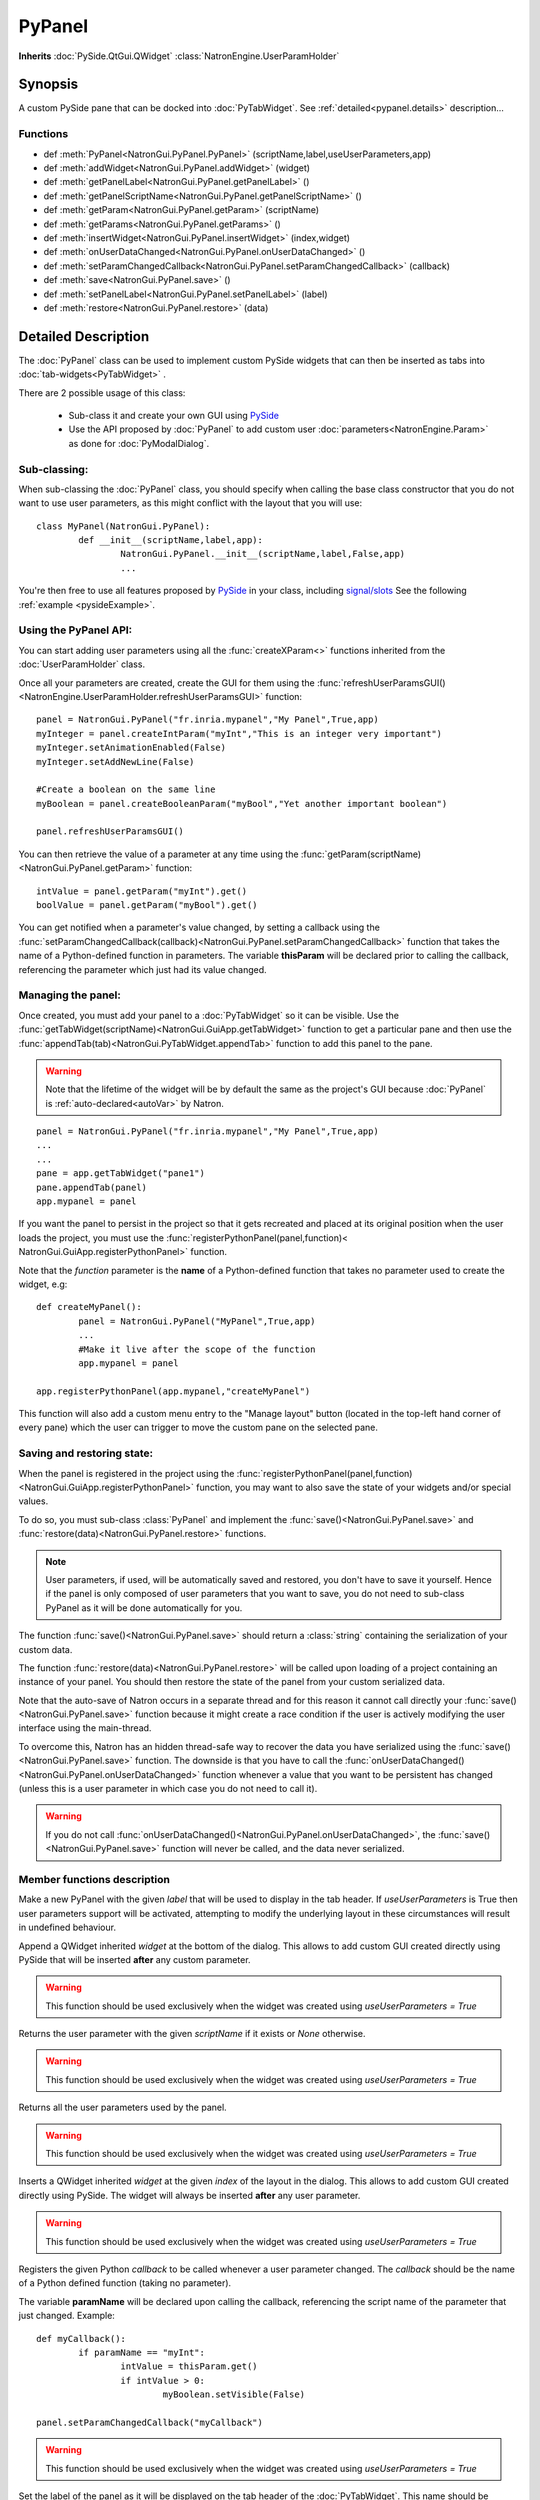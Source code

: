 .. module:: NatronGui
.. _pypanel:

PyPanel
********

**Inherits** :doc:`PySide.QtGui.QWidget` :class:`NatronEngine.UserParamHolder`


Synopsis
-------------

A custom PySide pane that can be docked into :doc:`PyTabWidget`.
See :ref:`detailed<pypanel.details>` description...


Functions
^^^^^^^^^

*    def :meth:`PyPanel<NatronGui.PyPanel.PyPanel>` (scriptName,label,useUserParameters,app)

*    def :meth:`addWidget<NatronGui.PyPanel.addWidget>` (widget)
*    def :meth:`getPanelLabel<NatronGui.PyPanel.getPanelLabel>` ()
*    def :meth:`getPanelScriptName<NatronGui.PyPanel.getPanelScriptName>` ()
*    def :meth:`getParam<NatronGui.PyPanel.getParam>` (scriptName)
*    def :meth:`getParams<NatronGui.PyPanel.getParams>` ()
*    def :meth:`insertWidget<NatronGui.PyPanel.insertWidget>` (index,widget)
*    def :meth:`onUserDataChanged<NatronGui.PyPanel.onUserDataChanged>` ()
*    def :meth:`setParamChangedCallback<NatronGui.PyPanel.setParamChangedCallback>` (callback)
*    def :meth:`save<NatronGui.PyPanel.save>` ()
*    def :meth:`setPanelLabel<NatronGui.PyPanel.setPanelLabel>` (label)
*    def :meth:`restore<NatronGui.PyPanel.restore>` (data)

.. _pypanel.details:

Detailed Description
---------------------------

The :doc:`PyPanel` class can be used to implement custom PySide widgets that can then be
inserted as tabs into :doc:`tab-widgets<PyTabWidget>` .

There are 2 possible usage of this class:

	* Sub-class it and create your own GUI using `PySide <http://qt-project.org/wiki/PySideDocumentation>`_ 
	* Use the API proposed by :doc:`PyPanel` to add custom user :doc:`parameters<NatronEngine.Param>` as done for :doc:`PyModalDialog`.
	
Sub-classing:
^^^^^^^^^^^^^

When sub-classing the :doc:`PyPanel` class, you should specify when calling the base class
constructor that you do not want to use user parameters, as this might conflict with the
layout that you will use::

	class MyPanel(NatronGui.PyPanel):
		def __init__(scriptName,label,app):
			NatronGui.PyPanel.__init__(scriptName,label,False,app)
			...	
		
You're then free to use all features proposed by `PySide <http://qt-project.org/wiki/PySideDocumentation>`_ 
in your class, including `signal/slots <http://qt-project.org/wiki/Signals_and_Slots_in_PySide>`_
See the following :ref:`example <pysideExample>`.


Using the PyPanel API:
^^^^^^^^^^^^^^^^^^^^^^

You can start adding user parameters using all the :func:`createXParam<>` functions inherited from the :doc:`UserParamHolder` class.

Once all your parameters are created, create the GUI for them using the :func:`refreshUserParamsGUI()<NatronEngine.UserParamHolder.refreshUserParamsGUI>` function::

	panel = NatronGui.PyPanel("fr.inria.mypanel","My Panel",True,app)
	myInteger = panel.createIntParam("myInt","This is an integer very important")
	myInteger.setAnimationEnabled(False)
	myInteger.setAddNewLine(False)
	
	#Create a boolean on the same line
	myBoolean = panel.createBooleanParam("myBool","Yet another important boolean")
	
	panel.refreshUserParamsGUI()
	
	
You can then retrieve the value of a parameter at any time using the :func:`getParam(scriptName)<NatronGui.PyPanel.getParam>` function::

	intValue = panel.getParam("myInt").get()
	boolValue = panel.getParam("myBool").get()
	
You can get notified when a parameter's value changed, by setting a callback using the 
:func:`setParamChangedCallback(callback)<NatronGui.PyPanel.setParamChangedCallback>` function that takes
the name of a Python-defined function in parameters.
The variable **thisParam** will be declared prior to calling the callback, referencing the parameter 
which just had its value changed.
	
	
Managing the panel:
^^^^^^^^^^^^^^^^^^^

Once created, you must add your panel to a :doc:`PyTabWidget` so it can be visible.
Use the :func:`getTabWidget(scriptName)<NatronGui.GuiApp.getTabWidget>` function to get a
particular pane and then use the :func:`appendTab(tab)<NatronGui.PyTabWidget.appendTab>` function
to add this panel to the pane.

.. warning::

	Note that the lifetime of the widget will be by default the same as the project's GUI
	because :doc:`PyPanel` is :ref:`auto-declared<autoVar>` by Natron.
	
::

	panel = NatronGui.PyPanel("fr.inria.mypanel","My Panel",True,app)
	...
	...
	pane = app.getTabWidget("pane1")
	pane.appendTab(panel)
	app.mypanel = panel
	

If you want the panel to persist in the project so that it gets recreated and placed at its original position
when the user loads the project, you must use the :func:`registerPythonPanel(panel,function)< NatronGui.GuiApp.registerPythonPanel>` function.

Note that the *function* parameter is the **name** of a Python-defined function that takes no parameter used to create the widget, e.g::

	def createMyPanel():
		panel = NatronGui.PyPanel("MyPanel",True,app)
		...
		#Make it live after the scope of the function
		app.mypanel = panel
	
	app.registerPythonPanel(app.mypanel,"createMyPanel")
	
This function will also add a custom menu entry to the "Manage layout" button (located in the top-left hand
corner of every pane) which the user can trigger to move the custom pane on the selected pane.

.. figure:: ../../customPaneEntry.png
	:width: 600px
	:align: center
	
.. _panelSerialization:

Saving and restoring state:
^^^^^^^^^^^^^^^^^^^^^^^^^^^

When the panel is registered in the project using the  :func:`registerPythonPanel(panel,function)<NatronGui.GuiApp.registerPythonPanel>` function,
you may want to also save the state of your widgets and/or special values.

To do so, you must sub-class :class:`PyPanel` and implement the :func:`save()<NatronGui.PyPanel.save>` and
:func:`restore(data)<NatronGui.PyPanel.restore>` functions. 

.. note::
	
	User parameters, if used, will be automatically saved and restored, you don't have to save it yourself.
	Hence if the panel is only composed of user parameters that you want to save, you do not need to sub-class
	PyPanel as it will be done automatically for you.
	
The function :func:`save()<NatronGui.PyPanel.save>` should return a :class:`string` containing the serialization of your
custom data.

The function :func:`restore(data)<NatronGui.PyPanel.restore>` will be called upon loading of a project containing
an instance of your panel. You should then restore the state of the panel from your custom serialized data.

Note that the auto-save of Natron occurs in a separate thread and for this reason it cannot call directly
your :func:`save()<NatronGui.PyPanel.save>` function because it might create a race condition if the user is 
actively modifying the user interface using the main-thread.

To overcome this, Natron has an hidden thread-safe way to recover the data you have serialized using the :func:`save()<NatronGui.PyPanel.save>` function.
The downside is that you have to call the :func:`onUserDataChanged()<NatronGui.PyPanel.onUserDataChanged>` function whenever
a value that you want to be persistent has changed (unless this is a user parameter in which case you do not need to call it).

.. warning ::

	If you do not call   :func:`onUserDataChanged()<NatronGui.PyPanel.onUserDataChanged>`, the :func:`save()<NatronGui.PyPanel.save>` function
	will never be called, and the data never serialized.
		
Member functions description
^^^^^^^^^^^^^^^^^^^^^^^^^^^^

.. method:: NatronGui.PyPanel.PyPanel(label,useUserParameters,app)
	
	:param label: :class:`str`
	:param useUserParameters: :class:`bool`
	:param app: :class:`GuiApp<NatronGui.GuiApp>`
	
Make a new PyPanel with the given *label* that will be used to display in the tab header.
If *useUserParameters* is True then user parameters support will be activated, 
attempting to modify the underlying layout in these circumstances will result in undefined behaviour.

.. method:: NatronGui.PyPanel.addWidget(widget)

	:param widget: :class:`PySide.QtGui.QWidget`
	
Append a QWidget inherited *widget* at the bottom of the dialog. This allows to add custom GUI created directly using PySide
that will be inserted **after** any custom parameter.

.. warning::

	This function should be used exclusively when the widget was created using *useUserParameters = True* 
	



.. method:: NatronGui.PyPanel.getParam(scriptName)
	
	:param scriptName: :class:`str`
	:rtype: :class:`Param<NatronEngine.Param>`
	
Returns the user parameter with the given *scriptName* if it exists or *None* otherwise.

.. warning::

	This function should be used exclusively when the widget was created using *useUserParameters = True* 


.. method:: NatronGui.PyPanel.getParams()
	
	:rtype: :class:`sequence`
	
Returns all the user parameters used by the panel.

.. warning::

	This function should be used exclusively when the widget was created using *useUserParameters = True* 




.. method:: NatronGui.PyPanel.insertWidget(index,widget)

	:param index: :class:`int`
	:param widget: :class:`PySide.QtGui.QWidget`
	
Inserts a QWidget inherited *widget* at the given *index* of the layout in the dialog. This allows to add custom GUI created directly using PySide.
The widget will always be inserted **after** any user parameter.

.. warning::

	This function should be used exclusively when the widget was created using *useUserParameters = True* 
	



.. method:: NatronGui.PyPanel.setParamChangedCallback(callback)
	
	:param callback: :class:`str`

Registers the given Python *callback* to be called whenever a user parameter changed. 
The *callback* should be the name of a Python defined function (taking no parameter). 

The variable **paramName** will be declared upon calling the callback, referencing the script name of the parameter that just changed.
Example::

	def myCallback():
		if paramName == "myInt":
			intValue = thisParam.get()
			if intValue > 0:
				myBoolean.setVisible(False)
		
	panel.setParamChangedCallback("myCallback")
		
.. warning::

	This function should be used exclusively when the widget was created using *useUserParameters = True* 


.. method:: NatronGui.PyPanel.setPanelLabel(label)

	:param callback: :class:`str`
	
Set the label of the panel as it will be displayed on the tab header of the :doc:`PyTabWidget`.
This name should be unique.

.. method:: NatronGui.PyPanel.getPanelLabel()

	:rtype: :class:`str`
	
Get the label of the panel as displayed on the tab header of the :doc:`PyTabWidget`.


.. method:: NatronGui.PyPanel.getPanelScriptName()

	:rtype: :class:`str`
	
Get the script-name of the panel as used internally. This is a unique string identifying the tab in Natron.



.. method:: NatronGui.PyPanel.onUserDataChanged()

Callback to be called whenever a parameter/value (that is not a user parameter) that you want to be
saved has changed.

.. warning ::

	If you do not call   :func:`onUserDataChanged()<NatronGui.PyPanel.onUserDataChanged>`, the :func:`save()NatronGui.PyPanel.save` function
	will never be called, and the data never serialized.


.. warning::

	This function should be used exclusively when the widget was created using *useUserParameters = True* 



.. method:: NatronGui.PyPanel.save()

	:rtype: :class:`str`
	
.. warning::
	
	You should overload this function in a derived class. The base version does nothing.
	
.. note::
	
	User parameters, if used, will be automatically saved and restored, you don't have to save it yourself.
	Hence if the panel is only composed of user parameters that you want to save, you do not need to sub-class
	PyPanel as it will be done automatically for you.
	
Returns a string with the serialization of your custom data you need to be persistent. 

.. method:: NatronGui.PyPanel.restore(data)

	:param data: :class:`str`
	
.. warning::
	
	You should overload this function in a derived class. The base version does nothing.
	
This function should restore the state of your custom :doc:`PyPanel` using the custom *data*
that you serialized.
The *data* are exactly the return value that was returned from the :func:`save()<NatronGui.PyPanel.save>`  function.

